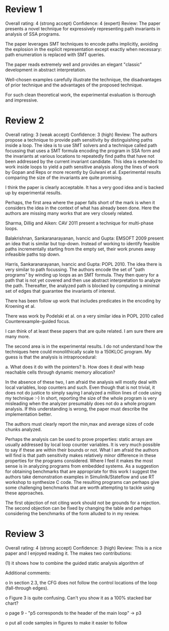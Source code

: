 * Review 1
Overall rating:	4 (strong accept)
Confidence:	4 (expert)
Review:	The paper presents a novel technique for expressively representing path
invariants in analysis of SSA programs.

The paper leverages SMT techniques to encode paths implicitly, avoiding the
explosion in the explicit representation except exactly when necessary: path
enumeration is replaced with SMT queries.

The paper reads extremely well and provides an elegant "classic" development in
abstract interpretation.

Well-chosen examples carefully illustrate the technique, the disadvantages of
prior technique and the advantages of the proposed technique.

For such clean theoretical work, the experimental evaluation is thorough and
impressive.

* Review 2
Overall rating:	3 (weak accept)
Confidence:	3 (high)
Review:	The authors propose a technique to provide path sensitivity by distinguishing paths inside a loop. The idea is to 
use SMT solvers and a technique called path focussing that uses a SMT formula encoding the program in SSA form 
and the invariants at various locations to repeatedly find paths that have not been addressed by the current invariant
candidate. This idea is extended to work inside loops to yield a path sensitive analysis along the lines of work by Gopan and Reps 
or more recently by Gulwani et al. Experimental results comparing the size of the invariants are quite promising.

I think the paper is clearly acceptable. It has a very good idea and is backed up by experimental results. 


Perhaps, the first area where the paper falls short of the mark is 
when it considers the idea in the context of what has already been done.
Here the authors are missing many works that are very closely related.


Sharma, Dillig and Aiken: CAV 2011 present a technique for multi-phase loops. 

Balakrishnan, Sankaranarayanan, Ivancic and Gupta: EMSOFT 2009 present an idea that is similar but top-down. Instead of working to identify feasible paths incrementally starting from the empty set, their work prunes away infeasible paths top down. 

Harris, Sankaranarayanan, Ivancic and Gupta: POPL 2010. The idea there is very similar to path focussing. The authors encode the set of "path programs" by winding up loops as an SMT formula. They then query for a path that is not yet covered and then use
abstract interpretation to analyze the path. Thereafter, the analyzed path is blocked by computing a minimal set of edges that 
guarantee the invariants of interest.

There has been follow up work that includes predicates in the encoding by Kroening et al.

There was work by Podelski et al. on a very similar idea in POPL 2010 called Counterexample-guided focus.

I can think of at least these papers that are quite related. I am sure there are many more.

The second area is in the experimental results. I do not understand how the techniques here could monolithically scale to a 150KLOC program. My guess is that the analysis is intraprocedural: 

a. What does it do with the pointers?
b. How does it deal with heap reachable cells through dynamic memory allocation?

In the absence of these two, I am afraid the analysis will mostly deal with local variables, loop counters and such. Even though that is not trivial, it does not do justice to simply saying I analyzed a million lines of code using my technique :-)
In short, reporting the size of the whole program is very misleading when the analyzer presumably does not do a whole program analysis. If this understanding is wrong, the paper must describe the implementation better.

The authors must clearly report the min,max and average sizes of code chunks analyzed.

Perhaps the analysis can be used to prove properties: static arrays are usually addressed by local loop counter variables. It is very much possible to say if these are within their bounds or not.
What I am afraid the authors will find is that path sensitivity makes relatively minor difference in these properties for the programs
considered. Where I feel it makes the most sense is in analyzing programs from embedded systems. As a suggestion for obtaining benchmarks that are appropriate for this work I suggest the authors take demonstration examples in Simulinlk/Stateflow and 
use RT workshop to synthesize C code. The resulting programs can perhaps give some challenging benchmarks that are worth 
attempting to tackle using these approaches.


The first objection of not citing work should not be grounds for a rejection. The second objection can be fixed by changing the table and perhaps considering the benchmarks of the form alluded to in my review.

* Review 3
Overall rating:	4 (strong accept)
Confidence:	3 (high)
Review:	This is a nice paper and I enjoyed reading it. The makes two
contributions:

(1) it shows how to combine the guided static analysis algorithm of
[13] with the (implicit) multigraph from [23]. The combination of
these techniques is shown to be effective by experimental
evaluation over real-world programs.

(2) it shows how to improve the technique of [14] for computing
disjunctive invariants by using SMT queries of the (implicit)
representation of program paths.

Pros:

o The formulation provided in the paper is quite elegant and brings
together ideas from several recent papers in the area. The ideas
are explained nicely and their combination with the usage of
implicit path representation and SMT queries seems elegant and
useful.

o The approach has been implemented and evaluated experimentally
over 9 real-world benchmarks of significant size. The authors have
implemented the original algorithms extended/improved by this work,
and compared their results to the original algorithms.

Cons:

o The analysis of experimental results is lacking, probably due to
the space restrictions.

o Comparison of precision is based on inclusion order and not on a
specific client, making it hard to determine the real cost/benefit
of the added "precision". In their defense, the authors allude to
this point in their conclusion.


Additional comments:


o In section 2.3, the CFG does not follow the control locations of
the loop (fall-through edges).

o Figure 3 is quite confusing. Can't you show it as a 100% stacked
bar chart?

o page 9 - "p5 corresponds to the header of the main loop" -> p3

o put all code samples in figures to make it easier to follow
